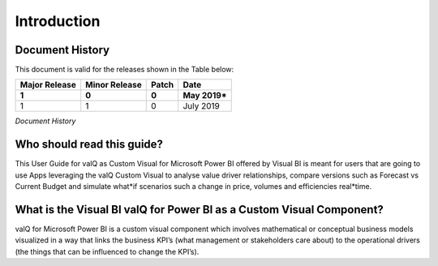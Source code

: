 Introduction
============

Document History
****************

This document is valid for the releases shown in the Table below:

+---------------+---------------+-------+----------------+
| Major Release | Minor Release | Patch | Date           |
+===============+===============+=======+================+
| **1**         | **0**         | **0** | **May 2019\*** |
+---------------+---------------+-------+----------------+
| 1             |      1        |    0  |  July 2019     |
+---------------+---------------+-------+----------------+

*Document History*

Who should read this guide?
***************************

This User Guide for valQ as Custom Visual for Microsoft Power BI offered
by Visual BI is meant for users that are going to use Apps leveraging
the valQ Custom Visual to analyse value driver relationships, compare
versions such as Forecast vs Current Budget and simulate what*if
scenarios such a change in price, volumes and efficiencies real*time.

What is the Visual BI valQ for Power BI as a Custom Visual Component? 
**********************************************************************

valQ for Microsoft Power BI is a custom visual component which involves
mathematical or conceptual business models visualized in a way that
links the business KPI’s (what management or stakeholders care about) to
the operational drivers (the things that can be influenced to change the
KPI’s).